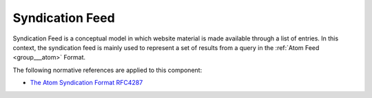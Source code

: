 .. _group___syndication:

Syndication Feed
----------------





Syndication Feed is a conceptual model in which website material is made available through a list of entries. In this context, the syndication feed is mainly used to represent a set of results from a query in the :ref:`Atom Feed <group___atom>` Format.

The following normative references are applied to this component:

- `The Atom Syndication Format RFC4287 <https://tools.ietf.org/html/rfc4287>`_


